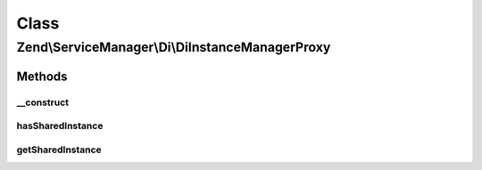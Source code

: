 .. ServiceManager/Di/DiInstanceManagerProxy.php generated using docpx on 01/30/13 03:02pm


Class
*****

Zend\\ServiceManager\\Di\\DiInstanceManagerProxy
================================================

Methods
-------

__construct
+++++++++++

.. function:: __construct()


    Constructor

    :param DiInstanceManager: 
    :param ServiceLocatorInterface: 



hasSharedInstance
+++++++++++++++++

.. function:: hasSharedInstance()


    Determine if we have a shared instance by class or alias

    :param $classOrAlias: 

    :rtype: bool 



getSharedInstance
+++++++++++++++++

.. function:: getSharedInstance()


    Get shared instance

    :param $classOrAlias: 

    :rtype: mixed 



